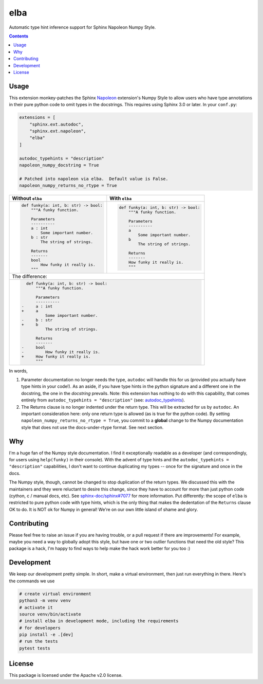 elba
========================================================================================

Automatic type hint inference support for Sphinx Napoleon Numpy Style.

.. contents::

Usage
----------------------------------------------------------------------------------------

This extension monkey-patches the Sphinx `Napoleon <napoleon_>`_ extension's Numpy Style
to allow users who have type annotations in their pure python code to omit types in the
docstrings.  This requires using Sphinx 3.0 or later.  In your ``conf.py``:

.. _napoleon: https://www.sphinx-doc.org/en/latest/usage/extensions/napoleon.html

.. code-block:: py

    extensions = [
        "sphinx.ext.autodoc",
        "sphinx.ext.napoleon",
        "elba"
    ]

    autodoc_typehints = "description"
    napoleon_numpy_docstring = True

    # Patched into napoleon via elba.  Default value is False.
    napoleon_numpy_returns_no_rtype = True

+----------------------------------------+----------------------------------------+
| Without ``elba``                       | With ``elba``                          |
+========================================+========================================+
| .. code-block:: py                     | .. code-block:: py                     |
|                                        |                                        |
|     def funky(a: int, b: str) -> bool: |     def funky(a: int, b: str) -> bool: |
|         """A funky function.           |         """A funky function.           |
|                                        |                                        |
|         Parameters                     |         Parameters                     |
|         ----------                     |         ----------                     |
|         a : int                        |         a                              |
|             Some important number.     |             Some important number.     |
|         b : str                        |         b                              |
|             The string of strings.     |             The string of strings.     |
|                                        |                                        |
|         Returns                        |         Returns                        |
|         -------                        |         -------                        |
|         bool                           |         How funky it really is.        |
|             How funky it really is.    |         """                            |
|         """                            |                                        |
+----------------------------------------+----------------------------------------+
| The difference:                                                                 |
+---------------------------------------------------------------------------------+
| .. code-block:: diff                                                            |
|                                                                                 |
|       def funky(a: int, b: str) -> bool:                                        |
|           """A funky function.                                                  |
|                                                                                 |
|           Parameters                                                            |
|           ----------                                                            |
|     -     a : int                                                               |
|     +     a                                                                     |
|               Some important number.                                            |
|     -     b : str                                                               |
|     +     b                                                                     |
|               The string of strings.                                            |
|                                                                                 |
|           Returns                                                               |
|           -------                                                               |
|     -     bool                                                                  |
|     -         How funky it really is.                                           |
|     +     How funky it really is.                                               |
|           """                                                                   |
+---------------------------------------------------------------------------------+

In words,

1. Parameter documentation no longer needs the type, ``autodoc`` will handle this for
   us (provided you actually have type hints in your code!).  As an aside, if you have
   type hints in the python signature and a different one in the docstring, the one in
   the *docstring* prevails.  Note: this extension has nothing to do with this
   capability, that comes entirely from ``autodoc_typehints = "description"`` (see:
   `autodoc_typehints <autodoc_typehints_>`_).
2. The Returns clause is no longer indented under the return type.  This will be
   extracted for us by ``autodoc``.  An important consideration here: only one return
   type is allowed (as is true for the python code).  By setting
   ``napoleon_numpy_returns_no_rtype = True``, you commit to a **global** change to
   the Numpy documentation style that does not use the docs-under-rtype format.  See
   next section.

.. _autodoc_typehints: https://www.sphinx-doc.org/en/latest/usage/extensions/autodoc.html#confval-autodoc_typehints

Why
----------------------------------------------------------------------------------------

I'm a huge fan of the Numpy style documentation.  I find it exceptionally readable as a
developer (and correspondingly, for users using ``help(funky)`` in their console).  With
the advent of type hints and the ``autodoc_typehints = "description"`` capabilities, I
don't want to continue duplicating my types -- once for the signature and once in the
docs.

The Numpy style, though, cannot be changed to stop duplication of the return types.  We
discussed this with the maintainers and they were reluctant to desire this change, since
they have to account for more than just python code (cython, c / manual docs, etc).
See `sphinx-doc/sphinx#7077 <sphinx_7077_>`_ for more information.  Put differently: the
scope of ``elba`` is restricted to pure python code with type hints, which is the only
thing that makes the dedentation of the ``Returns`` clause OK to do.  It is NOT ok for
Numpy in general!  We're on our own little island of shame and glory.

.. _sphinx_7077: https://github.com/sphinx-doc/sphinx/issues/7077

Contributing
----------------------------------------------------------------------------------------

Please feel free to raise an issue if you are having trouble, or a pull request if there
are improvements!  For example, maybe you need a way to globally adopt this style, but
have one or two outlier functions that need the old style?  This package is a hack, I'm
happy to find ways to help make the hack work better for you too :)

Development
----------------------------------------------------------------------------------------

We keep our development pretty simple. In short, make a virtual environment, then just
run everything in there. Here's the commands we use

.. code-block:: sh

   # create virtual environment
   python3 -m venv venv
   # activate it
   source venv/bin/activate
   # install elba in development mode, including the requirements
   # for developers
   pip install -e .[dev]
   # run the tests
   pytest tests

License
----------------------------------------------------------------------------------------

This package is licensed under the Apache v2.0 license.
